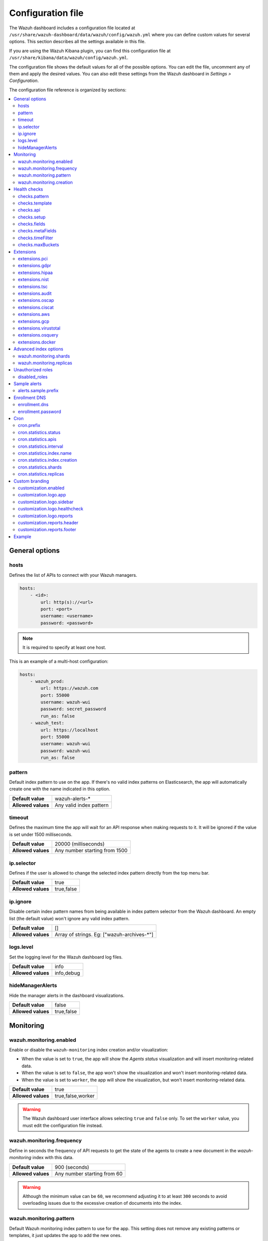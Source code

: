 .. Copyright (C) 2015, Wazuh, Inc.

.. meta::
  :description: The Wazuh dashboard includes a configuration file where you can define custom values for several options. Learn more about it in this section.

.. _wazuh_dashboard_config_file:

Configuration file
==================

The Wazuh dashboard includes a configuration file located at ``/usr/share/wazuh-dashboard/data/wazuh/config/wazuh.yml`` where you can define custom values for several options. This section describes all the settings available in this file.

If you are using the Wazuh Kibana plugin, you can find this configuration file at ``/usr/share/kibana/data/wazuh/config/wazuh.yml``. 

The configuration file shows the default values for all of the possible options. You can edit the file, uncomment any of them and apply the desired values. You can also edit these settings from the Wazuh dashboard in *Settings > Configuration*.

The configuration file reference is organized by sections:

.. contents::
   :local:
   :depth: 2
   :backlinks: none

General options
---------------

hosts
^^^^^

Defines the list of APIs to connect with your Wazuh managers.

.. code-block:: yaml

    hosts:
        - <id>:
            url: http(s)://<url>
            port: <port>
            username: <username>
            password: <password>

.. note::

    It is required to specify at least one host.

This is an example of a multi-host configuration:

.. code-block:: yaml

    hosts:
        - wazuh_prod:
            url: https://wazuh.com
            port: 55000
            username: wazuh-wui
            password: secret_password
            run_as: false
        - wazuh_test:
            url: https://localhost
            port: 55000
            username: wazuh-wui
            password: wazuh-wui
            run_as: false


pattern
^^^^^^^

Default index pattern to use on the app. If there's no valid index patterns on Elasticsearch, the app will automatically create one with the name indicated in this option.

+--------------------+-------------------------+
| **Default value**  | wazuh-alerts-*          |
+--------------------+-------------------------+
| **Allowed values** | Any valid index pattern |
+--------------------+-------------------------+

timeout
^^^^^^^

Defines the maximum time the app will wait for an API response when making requests to it. It will be ignored if the value is set under 1500 milliseconds.

+--------------------+-------------------------------+
| **Default value**  | 20000 (milliseconds)          |
+--------------------+-------------------------------+
| **Allowed values** | Any number starting from 1500 |
+--------------------+-------------------------------+

ip.selector
^^^^^^^^^^^

Defines if the user is allowed to change the selected index pattern directly from the top menu bar.

+--------------------+------------+
| **Default value**  | true       |
+--------------------+------------+
| **Allowed values** | true,false |
+--------------------+------------+

ip.ignore
^^^^^^^^^

Disable certain index pattern names from being available in index pattern selector from the Wazuh dashboard. An empty list (the default value) won't ignore any valid index pattern.

+--------------------+---------------------------------------------+
| **Default value**  | []                                          |
+--------------------+---------------------------------------------+
| **Allowed values** | Array of strings. Eg: ["wazuh-archives-\*"] |
+--------------------+---------------------------------------------+

logs.level
^^^^^^^^^^

Set the logging level for the Wazuh dashboard log files.

+--------------------+------------+
| **Default value**  | info       |
+--------------------+------------+
| **Allowed values** | info,debug |
+--------------------+------------+

hideManagerAlerts
^^^^^^^^^^^^^^^^^

Hide the manager alerts in the dashboard visualizations.

+--------------------+------------+
| **Default value**  | false      |
+--------------------+------------+
| **Allowed values** | true,false |
+--------------------+------------+

Monitoring
----------

wazuh.monitoring.enabled
^^^^^^^^^^^^^^^^^^^^^^^^

Enable or disable the ``wazuh-monitoring`` index creation and/or visualization:

- When the value is set to ``true``, the app will show the *Agents status* visualization and will insert monitoring-related data.
- When the value is set to ``false``, the app won't show the visualization and won't insert monitoring-related data.
- When the value is set to ``worker``, the app will show the visualization, but won't insert monitoring-related data.

+--------------------+-------------------+
| **Default value**  | true              |
+--------------------+-------------------+
| **Allowed values** | true,false,worker |
+--------------------+-------------------+

.. warning::

    The Wazuh dashboard user interface allows selecting ``true`` and ``false`` only. To set the ``worker`` value, you must edit the configuration file instead.

wazuh.monitoring.frequency
^^^^^^^^^^^^^^^^^^^^^^^^^^

Define in seconds the frequency of API requests to get the state of the agents to create a new document in the `wazuh-monitoring` index with this data.

+--------------------+-----------------------------+
| **Default value**  | 900 (seconds)               |
+--------------------+-----------------------------+
| **Allowed values** | Any number starting from 60 |
+--------------------+-----------------------------+

.. warning::

    Although the minimum value can be ``60``, we recommend adjusting it to at least ``300`` seconds to avoid overloading issues due to the excessive creation of documents into the index.

wazuh.monitoring.pattern
^^^^^^^^^^^^^^^^^^^^^^^^

Default Wazuh monitoring index pattern to use for the app. This setting does not remove any existing patterns or templates, it just updates the app to add the new ones.

+--------------------+-------------------------+
| **Default value**  | wazuh-monitoring-*      |
+--------------------+-------------------------+
| **Allowed values** | Any valid index pattern |
+--------------------+-------------------------+

wazuh.monitoring.creation
^^^^^^^^^^^^^^^^^^^^^^^^^

Configure wazuh-monitoring-* indices custom creation interval.

+--------------------+------------------------------------------------+
| **Default value**  | w (weekly)                                     |
+--------------------+------------------------------------------------+
| **Allowed values** | h (hourly), d (daily), w (weekly), m (monthly) |
+--------------------+------------------------------------------------+

Health checks
-------------

checks.pattern
^^^^^^^^^^^^^^

Enable or disable the index pattern health check when opening the app.

+--------------------+------------+
| **Default value**  | true       |
+--------------------+------------+
| **Allowed values** | true,false |
+--------------------+------------+

checks.template
^^^^^^^^^^^^^^^

Enable or disable the template health check when opening the app.

+--------------------+------------+
| **Default value**  | true       |
+--------------------+------------+
| **Allowed values** | true,false |
+--------------------+------------+

checks.api
^^^^^^^^^^

Enable or disable the Wazuh API health check when opening the app.

+--------------------+------------+
| **Default value**  | true       |
+--------------------+------------+
| **Allowed values** | true,false |
+--------------------+------------+

checks.setup
^^^^^^^^^^^^

Enable or disable the setup health check when opening the app.

+--------------------+------------+
| **Default value**  | true       |
+--------------------+------------+
| **Allowed values** | true,false |
+--------------------+------------+

checks.fields
^^^^^^^^^^^^^

Enable or disable the known fields health check when opening the app.

+--------------------+------------+
| **Default value**  | true       |
+--------------------+------------+
| **Allowed values** | true,false |
+--------------------+------------+

checks.metaFields
^^^^^^^^^^^^^^^^^

Enable or disable the metaFields health check when opening the app.

+--------------------+------------+
| **Default value**  | true       |
+--------------------+------------+
| **Allowed values** | true,false |
+--------------------+------------+

checks.timeFilter
^^^^^^^^^^^^^^^^^

Enable or disable the timeFilter health check when opening the app.

+--------------------+------------+
| **Default value**  | true       |
+--------------------+------------+
| **Allowed values** | true,false |
+--------------------+------------+

checks.maxBuckets
^^^^^^^^^^^^^^^^^

Enable or disable the maxBuckets health check when opening the app.

+--------------------+------------+
| **Default value**  | true       |
+--------------------+------------+
| **Allowed values** | true,false |
+--------------------+------------+

Extensions
----------

.. note::

    These options are only applied for newly inserted APIs on the *Settings* tab, not for the existing ones.

extensions.pci
^^^^^^^^^^^^^^

Enable or disable the PCI DSS tab on *Overview* and *Agents*.

+--------------------+------------+
| **Default value**  | true       |
+--------------------+------------+
| **Allowed values** | true,false |
+--------------------+------------+

extensions.gdpr
^^^^^^^^^^^^^^^

Enable or disable the GDPR tab on *Overview* and *Agents*.

+--------------------+------------+
| **Default value**  | true       |
+--------------------+------------+
| **Allowed values** | true,false |
+--------------------+------------+

extensions.hipaa
^^^^^^^^^^^^^^^^

Enable or disable the HIPAA tab on *Overview* and *Agents*.

+--------------------+------------+
| **Default value**  | true       |
+--------------------+------------+
| **Allowed values** | true,false |
+--------------------+------------+

extensions.nist
^^^^^^^^^^^^^^^

Enable or disable the NIST tab on *Overview* and *Agents*.

+--------------------+------------+
| **Default value**  | true       |
+--------------------+------------+
| **Allowed values** | true,false |
+--------------------+------------+

extensions.tsc
^^^^^^^^^^^^^^

Enable or disable the TSC tab on *Overview* and *Agents*.

+--------------------+------------+
| **Default value**  | true       |
+--------------------+------------+
| **Allowed values** | true,false |
+--------------------+------------+

extensions.audit
^^^^^^^^^^^^^^^^

Enable or disable the Audit tab on *Overview* and *Agents*.

+--------------------+------------+
| **Default value**  | true       |
+--------------------+------------+
| **Allowed values** | true,false |
+--------------------+------------+

extensions.oscap
^^^^^^^^^^^^^^^^

Enable or disable the OSCAP tab on *Overview* and *Agents*.

+--------------------+------------+
| **Default value**  | false      |
+--------------------+------------+
| **Allowed values** | true,false |
+--------------------+------------+

extensions.ciscat
^^^^^^^^^^^^^^^^^

Enable or disable the CIS-CAT tab on *Overview* and *Agents*.

+--------------------+------------+
| **Default value**  | false      |
+--------------------+------------+
| **Allowed values** | true,false |
+--------------------+------------+

extensions.aws
^^^^^^^^^^^^^^

Enable or disable the Amazon (AWS) tab on *Overview* and *Agents*.

+--------------------+------------+
| **Default value**  | false      |
+--------------------+------------+
| **Allowed values** | true,false |
+--------------------+------------+

extensions.gcp
^^^^^^^^^^^^^^

Enable or disable the GCP tab on *Overview* and *Agents*.

+--------------------+------------+
| **Default value**  | false      |
+--------------------+------------+
| **Allowed values** | true,false |
+--------------------+------------+

extensions.virustotal
^^^^^^^^^^^^^^^^^^^^^

Enable or disable the VirusTotal tab on *Overview* and *Agents*.

+--------------------+------------+
| **Default value**  | false      |
+--------------------+------------+
| **Allowed values** | true,false |
+--------------------+------------+

extensions.osquery
^^^^^^^^^^^^^^^^^^

Enable or disable the Osquery tab on *Overview* and *Agents*.

+--------------------+------------+
| **Default value**  | false      |
+--------------------+------------+
| **Allowed values** | true,false |
+--------------------+------------+

extensions.docker
^^^^^^^^^^^^^^^^^

Enable or disable the Docker listener tab on *Overview* and *Agents*.

+--------------------+------------+
| **Default value**  | false      |
+--------------------+------------+
| **Allowed values** | true,false |
+--------------------+------------+

Advanced index options
----------------------

.. warning::

    These options are only valid if they're modified before starting Wazuh dashboard for the very first time.

    You can read more about configuring the shards and replicas in :ref:`elastic_tuning`.


wazuh.monitoring.shards
^^^^^^^^^^^^^^^^^^^^^^^

Define the number of shards to use for the ``wazuh-monitoring-*`` indices.

+--------------------+----------------------------+
| **Default value**  | 1                          |
+--------------------+----------------------------+
| **Allowed values** | Any number starting from 1 |
+--------------------+----------------------------+

wazuh.monitoring.replicas
^^^^^^^^^^^^^^^^^^^^^^^^^

Define the number of replicas to use for the ``wazuh-monitoring-*`` indices.

+--------------------+----------------------------+
| **Default value**  | 0                          |
+--------------------+----------------------------+
| **Allowed values** | Any number starting from 0 |
+--------------------+----------------------------+

Unauthorized roles
------------------

disabled_roles
^^^^^^^^^^^^^^

Disable Wazuh for the Elasticsearch / OpenSearch roles defined here.

.. code-block:: yaml

    disabled_roles: 
        - wazuh_disabled

Sample alerts
-------------

alerts.sample.prefix
^^^^^^^^^^^^^^^^^^^^

Define the index name prefix of sample alerts. It must match the template used by the index pattern to avoid unknown fields in dashboards.

+--------------------+----------------------------+
| **Default value**  | wazuh-alerts-4.x-          |
+--------------------+----------------------------+
| **Allowed values** | Any valid index pattern    |
+--------------------+----------------------------+

Enrollment DNS
--------------

enrollment.dns
^^^^^^^^^^^^^^

Specifies the Wazuh registration server, used for the agent enrollment.

+--------------------+----------------------------+
| **Default value**  | ''                         |
+--------------------+----------------------------+
| **Allowed values** | Any string                 |
+--------------------+----------------------------+

enrollment.password
^^^^^^^^^^^^^^^^^^^

Specifies the password used to authenticate during the agent enrollment.

+--------------------+----------------------------+
| **Default value**  | ''                         |
+--------------------+----------------------------+
| **Allowed values** | Any string                 |
+--------------------+----------------------------+

Cron
----

cron.prefix
^^^^^^^^^^^

Define the index prefix of predefined jobs.

+--------------------+----------------------------+
| **Default value**  | ''                         |
+--------------------+----------------------------+
| **Allowed values** | Any string                 |
+--------------------+----------------------------+

cron.statistics.status
^^^^^^^^^^^^^^^^^^^^^^

Enable or disable the statistics tasks.

+--------------------+----------------------------+
| **Default value**  | true                       |
+--------------------+----------------------------+
| **Allowed values** | true,false                 |
+--------------------+----------------------------+

cron.statistics.apis
^^^^^^^^^^^^^^^^^^^^

Enter the ID of the hosts you want to save data from, leave this empty to run the task on every host.

+--------------------+----------------------------+
| **Default value**  | []                         |
+--------------------+----------------------------+
| **Allowed values** | Array of APIs              |
+--------------------+----------------------------+

cron.statistics.interval
^^^^^^^^^^^^^^^^^^^^^^^^

Define the frequency of task execution using cron schedule expressions.

+--------------------+----------------------------+
| **Default value**  | ``0 */5 * * * *``          |
+--------------------+----------------------------+
| **Allowed values** | Any cron expressions       |
+--------------------+----------------------------+

cron.statistics.index.name
^^^^^^^^^^^^^^^^^^^^^^^^^^

Define the name of the index in which the documents will be saved.

+--------------------+----------------------------+
| **Default value**  | statistics                 |
+--------------------+----------------------------+
| **Allowed values** | Any valid index pattern    |
+--------------------+----------------------------+

cron.statistics.index.creation
^^^^^^^^^^^^^^^^^^^^^^^^^^^^^^

Define the interval in which a new index will be created.

+--------------------+-------------------------------------------------+
| **Default value**  | w                                               |
+--------------------+-------------------------------------------------+
| **Allowed values** | h (hourly), d (daily), w (weekly), m (monthly)  |
+--------------------+-------------------------------------------------+

cron.statistics.shards
^^^^^^^^^^^^^^^^^^^^^^

Define the number of shards to use for the statistics indices.

+--------------------+----------------------------+
| **Default value**  | 1                          |
+--------------------+----------------------------+
| **Allowed values** | Any number starting from 1 |
+--------------------+----------------------------+

cron.statistics.replicas
^^^^^^^^^^^^^^^^^^^^^^^^

Define the number of replicas to use for the statistics indices.

+--------------------+----------------------------+
| **Default value**  | 0                          |
+--------------------+----------------------------+
| **Allowed values** | Any number starting from 0 |
+--------------------+----------------------------+

Custom branding
---------------

Edit the settings shown below to use custom branding elements such as logos, and header and footer text.

.. warning::

    Please, take into consideration the following notes: 
        - The value of any  ``customization.logo.*`` setting must follow the pattern ``custom/images/<setting_name>.<image_format>``.
        - The path ``custom/images/`` included in every ``customization.logo.*`` setting is relative to the ``/plugins/wazuh/public/assets/`` folder.
        - Setting or modifying any ``customization.logo.*`` setting by hand is not recommended. Use the UI instead.
        - The in-file ``customization.logo.*`` settings are flagged for deprecation, and will be no longer supported in future releases.

customization.enabled
^^^^^^^^^^^^^^^^^^^^^^^^^^^^

Enable or disable the custom branding.

+--------------------+----------------------------+
| **Default value**  | true                       |
+--------------------+----------------------------+
| **Allowed values** | true,false                 |
+--------------------+----------------------------+

customization.logo.app
^^^^^^^^^^^^^^^^^^^^^^

Define the image's path, name and extension for the main menu logo.

+--------------------+----------------------------+
| **Default value**  | ''                         |
+--------------------+----------------------------+
| **Allowed values** | Any string                 |
+--------------------+----------------------------+

customization.logo.sidebar
^^^^^^^^^^^^^^^^^^^^^^^^^^

Define the image's path, name and extension for the logo to display in the platform's navigation drawer, this is, the main sidebar collapsible menu.

+--------------------+----------------------------+
| **Default value**  | ''                         |
+--------------------+----------------------------+
| **Allowed values** | Any string                 |
+--------------------+----------------------------+

customization.logo.healthcheck
^^^^^^^^^^^^^^^^^^^^^^^^^^^^^^

Define the image's path, name and extension for the Healthcheck logo.

+--------------------+----------------------------+
| **Default value**  | ''                         |
+--------------------+----------------------------+
| **Allowed values** | Any string                 |
+--------------------+----------------------------+

customization.logo.reports
^^^^^^^^^^^^^^^^^^^^^^^^^^

Define the image's path, name and extension for the logo to use in the PDF reports generated by the app.

+--------------------+----------------------------+
| **Default value**  |''                          |
+--------------------+----------------------------+
| **Allowed values** | Any string                 |
+--------------------+----------------------------+

customization.reports.header
^^^^^^^^^^^^^^^^^^^^^^^^^^^^

Set the header of the PDF reports. To use an empty header, type a space " " in the field. If this field is empty, it uses the default header.

+--------------------+----------------------------+
| **Default value**  |''                          |
+--------------------+----------------------------+
| **Allowed values** | Any string                 |
+--------------------+----------------------------+

customization.reports.footer
^^^^^^^^^^^^^^^^^^^^^^^^^^^^

Set the footer of the PDF reports. To use an empty footer, type a space " " in the field. If this field is empty, it uses the default footer.

+--------------------+----------------------------+
| **Default value**  |''                          |
+--------------------+----------------------------+
| **Allowed values** | Any string                 |
+--------------------+----------------------------+


Example
-------

This is an example of the wazuh.yml configuration:

.. code-block:: yaml
    
    #General options

    hosts:
        - env-1:
            url: https://env-1.example
            port: 55000
            username: wazuh-wui
            password: wazuh-wui
            run_as: true
        - env-2:
            url: https://env-2.example
            port: 55000
            username: wazuh-wui
            password: wazuh-wui
            run_as: true

    pattern: 'wazuh-alerts-*'
    timeout: 20000
    ip.selector: true
    ip.ignore: []
    logs.level: info
    hideManagerAlerts: true

    #Monitoring

    wazuh.monitoring.enabled: true
    wazuh.monitoring.frequency: 900
    wazuh.monitoring.pattern: wazuh-monitoring-*
    wazuh.monitoring.creation: w

    #Health checks

    checks.pattern : true
    checks.template: true
    checks.fields  : true
    checks.api     : true
    checks.setup   : true
    checks.metaFields: true
    checks.timeFilter: true
    checks.maxBuckets: true

    #Extensions

    extensions.pci       : true
    extensions.gdpr      : true
    extensions.hipaa     : true
    extensions.nist      : true
    extensions.tsc       : true
    extensions.audit     : true
    extensions.oscap     : false
    extensions.ciscat    : false
    extensions.aws       : false
    extensions.gcp       : false
    extensions.virustotal: false
    extensions.osquery   : false
    extensions.docker    : false

    #Advanced index options

    wazuh.monitoring.shards: 1
    wazuh.monitoring.replicas: 0    

    #Custom branding

    customization.enabled: true
    customization.logo.app: 'custom/images/customization.logo.app.jpg'
    customization.logo.sidebar: 'custom/images/customization.logo.sidebar.png'
    customization.logo.healthcheck: 'custom/images/customization.logo.healthcheck.svg'
    customization.logo.reports: 'custom/images/customization.logo.reports.jpg'
    customization.reports.footer: '123 Custom footer Ave.\nSan Jose, CA 95148'
    customization.reports.header: 'Custom Company\ninfo@custom.com\n@social_reference'

    #Unauthorized roles

    disabled_roles: 
        - wazuh_disabled

    #Sample alerts

    alerts.sample.prefix: wazuh-alerts-4.x-

    #Cron

    cron.prefix: wazuh
    cron.statistics.status: true
    cron.statistics.apis: []
    cron.statistics.interval: 0 */5 * * * *
    cron.statistics.index.name: statistics
    cron.statistics.index.creation: w
    cron.statistics.shards: 1
    cron.statistics.replicas: 0

    #Enrollment DNS

    enrollment.dns: ''
    enrollment.password: ''